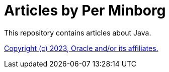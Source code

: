 = Articles by Per Minborg

This repository contains articles about Java.



link:README.adoc[Copyright (c) 2023, Oracle and/or its affiliates.]